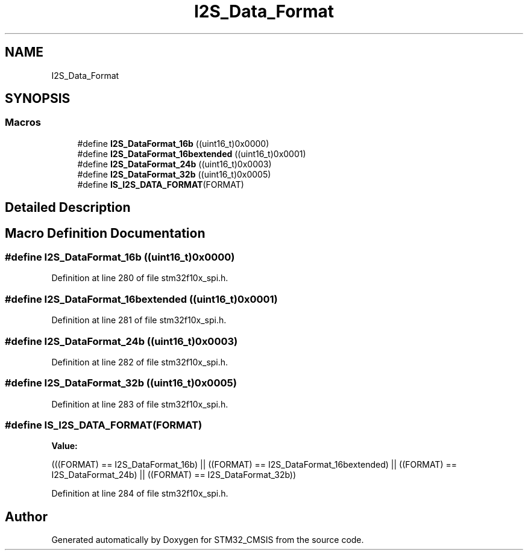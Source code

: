 .TH "I2S_Data_Format" 3 "Sun Apr 16 2017" "STM32_CMSIS" \" -*- nroff -*-
.ad l
.nh
.SH NAME
I2S_Data_Format
.SH SYNOPSIS
.br
.PP
.SS "Macros"

.in +1c
.ti -1c
.RI "#define \fBI2S_DataFormat_16b\fP   ((uint16_t)0x0000)"
.br
.ti -1c
.RI "#define \fBI2S_DataFormat_16bextended\fP   ((uint16_t)0x0001)"
.br
.ti -1c
.RI "#define \fBI2S_DataFormat_24b\fP   ((uint16_t)0x0003)"
.br
.ti -1c
.RI "#define \fBI2S_DataFormat_32b\fP   ((uint16_t)0x0005)"
.br
.ti -1c
.RI "#define \fBIS_I2S_DATA_FORMAT\fP(FORMAT)"
.br
.in -1c
.SH "Detailed Description"
.PP 

.SH "Macro Definition Documentation"
.PP 
.SS "#define I2S_DataFormat_16b   ((uint16_t)0x0000)"

.PP
Definition at line 280 of file stm32f10x_spi\&.h\&.
.SS "#define I2S_DataFormat_16bextended   ((uint16_t)0x0001)"

.PP
Definition at line 281 of file stm32f10x_spi\&.h\&.
.SS "#define I2S_DataFormat_24b   ((uint16_t)0x0003)"

.PP
Definition at line 282 of file stm32f10x_spi\&.h\&.
.SS "#define I2S_DataFormat_32b   ((uint16_t)0x0005)"

.PP
Definition at line 283 of file stm32f10x_spi\&.h\&.
.SS "#define IS_I2S_DATA_FORMAT(FORMAT)"
\fBValue:\fP
.PP
.nf
(((FORMAT) == I2S_DataFormat_16b) || \
                                    ((FORMAT) == I2S_DataFormat_16bextended) || \
                                    ((FORMAT) == I2S_DataFormat_24b) || \
                                    ((FORMAT) == I2S_DataFormat_32b))
.fi
.PP
Definition at line 284 of file stm32f10x_spi\&.h\&.
.SH "Author"
.PP 
Generated automatically by Doxygen for STM32_CMSIS from the source code\&.
